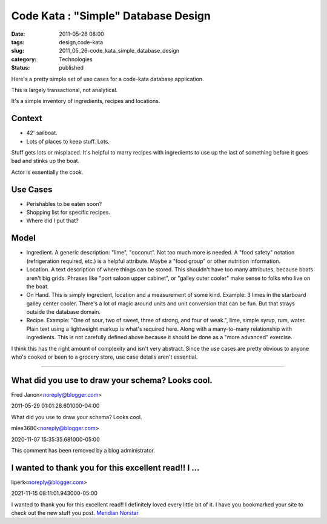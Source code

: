 Code Kata : "Simple" Database Design
====================================

:date: 2011-05-26 08:00
:tags: design,code-kata
:slug: 2011_05_26-code_kata_simple_database_design
:category: Technologies
:status: published

Here's a pretty simple set of use cases for a code-kata database
application.

This is largely transactional, not analytical.

It's a simple inventory of ingredients, recipes and locations.

Context
-------

-  42' sailboat.
-  Lots of places to keep stuff. Lots.

Stuff gets lots or misplaced. It's helpful to marry recipes with
ingredients to use up the last of something before it goes bad and
stinks up the boat.

Actor is essentially the cook.

Use Cases
---------

-  Perishables to be eaten soon?
-  Shopping list for specific recipes.
-  Where did I put that?

Model
-----

|image1|

-   Ingredient. A generic description: "lime", "coconut". Not too
    much more is needed. A "food safety" notation (refrigeration
    required, etc.) is a helpful attribute. Maybe a "food group" or
    other nutrition information.

-   Location. A text description of where things can be stored.
    This shouldn't have too many attributes, because boats aren't
    big grids. Phrases like "port saloon upper cabinet", or "galley
    outer cooler" make sense to folks who live on the boat.

-   On Hand. This is simply ingredient, location and a measurement
    of some kind. Example: 3 limes in the starboard galley center
    cooler. There's a lot of magic around units and unit conversion
    that can be fun. But that strays outside the database domain.

-   Recipe. Example: "One of sour, two of sweet, three of strong,
    and four of weak.", lime, simple syrup, rum, water. Plain text
    using a lightweight markup is what's required here. Along with
    a many-to-many relationship with ingredients. This is not
    carefully defined above because it should be done as a "more
    advanced" exercise.

I think this has the right amount of complexity and isn't very
abstract. Since the use cases are pretty obvious to anyone who's
cooked or been to a grocery store, use case details aren't
essential.

.. |image1| image:: http://yuml.me/diagram/scruffy/class/%5BIngredient%5Dm-n%5BRecipe%5D,%20%5BIngredient%5D1-n%5BOn-Hand%5D,%20%5BOn-Hand%5Dn-1%5BLocation%5D.
    :target: http://yuml.me/diagram/scruffy/class/%5BIngredient%5Dm-n%5BRecipe%5D,%20%5BIngredient%5D1-n%5BOn-Hand%5D,%20%5BOn-Hand%5Dn-1%5BLocation%5D.



-----

What did you use to draw your schema? Looks cool.
-------------------------------------------------

Fred Janon<noreply@blogger.com>

2011-05-29 01:01:28.601000-04:00

What did you use to draw your schema? Looks cool.



mlee3680<noreply@blogger.com>

2020-11-07 15:35:35.681000-05:00

This comment has been removed by a blog administrator.


I wanted to thank you for this excellent read!! I ...
-----------------------------------------------------

liperk<noreply@blogger.com>

2021-11-15 08:11:01.943000-05:00

I wanted to thank you for this excellent read!! I definitely loved every
little bit of it. I have you bookmarked your site to check out the new
stuff you post. `Meridian Norstar <https://www.meridiannorstar.net/>`__





